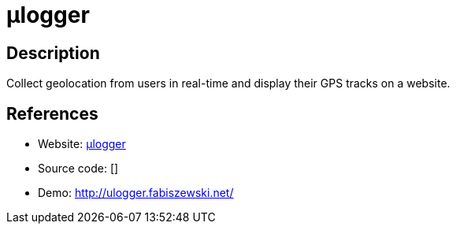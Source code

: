 = μlogger

:Name:          μlogger
:Language:      μlogger
:License:       GPL-3.0
:Topic:         Maps and Global Positioning System (GPS)
:Category:      
:Subcategory:   

// END-OF-HEADER. DO NOT MODIFY OR DELETE THIS LINE

== Description

Collect geolocation from users in real-time and display their GPS tracks on a website.

== References

* Website: https://github.com/bfabiszewski/ulogger-server[μlogger]
* Source code: []
* Demo: http://ulogger.fabiszewski.net/[http://ulogger.fabiszewski.net/]
